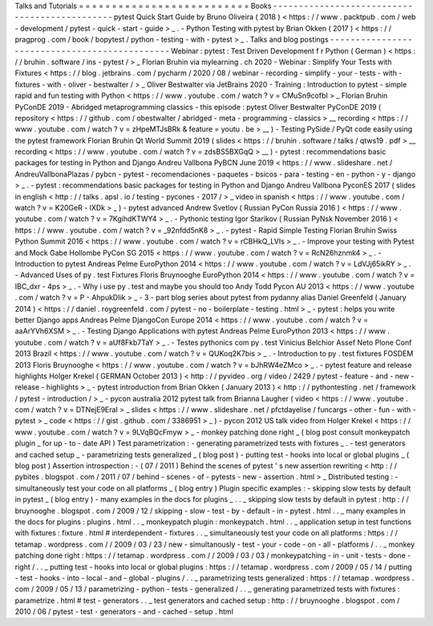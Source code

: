 Talks
and
Tutorials
=
=
=
=
=
=
=
=
=
=
=
=
=
=
=
=
=
=
=
=
=
=
=
=
=
=
Books
-
-
-
-
-
-
-
-
-
-
-
-
-
-
-
-
-
-
-
-
-
-
-
-
-
-
-
-
-
-
-
-
-
-
-
-
-
-
-
-
-
-
-
-
-
-
pytest
Quick
Start
Guide
by
Bruno
Oliveira
(
2018
)
<
https
:
/
/
www
.
packtpub
.
com
/
web
-
development
/
pytest
-
quick
-
start
-
guide
>
_
.
-
Python
Testing
with
pytest
by
Brian
Okken
(
2017
)
<
https
:
/
/
pragprog
.
com
/
book
/
bopytest
/
python
-
testing
-
with
-
pytest
>
_
.
Talks
and
blog
postings
-
-
-
-
-
-
-
-
-
-
-
-
-
-
-
-
-
-
-
-
-
-
-
-
-
-
-
-
-
-
-
-
-
-
-
-
-
-
-
-
-
-
-
-
-
-
Webinar
:
pytest
:
Test
Driven
Development
f
r
Python
(
German
)
<
https
:
/
/
bruhin
.
software
/
ins
-
pytest
/
>
_
Florian
Bruhin
via
mylearning
.
ch
2020
-
Webinar
:
Simplify
Your
Tests
with
Fixtures
<
https
:
/
/
blog
.
jetbrains
.
com
/
pycharm
/
2020
/
08
/
webinar
-
recording
-
simplify
-
your
-
tests
-
with
-
fixtures
-
with
-
oliver
-
bestwalter
/
>
_
Oliver
Bestwalter
via
JetBrains
2020
-
Training
:
Introduction
to
pytest
-
simple
rapid
and
fun
testing
with
Python
<
https
:
/
/
www
.
youtube
.
com
/
watch
?
v
=
CMuSn9cofbI
>
_
Florian
Bruhin
PyConDE
2019
-
Abridged
metaprogramming
classics
-
this
episode
:
pytest
Oliver
Bestwalter
PyConDE
2019
(
repository
<
https
:
/
/
github
.
com
/
obestwalter
/
abridged
-
meta
-
programming
-
classics
>
__
recording
<
https
:
/
/
www
.
youtube
.
com
/
watch
?
v
=
zHpeMTJsBRk
&
feature
=
youtu
.
be
>
__
)
-
Testing
PySide
/
PyQt
code
easily
using
the
pytest
framework
Florian
Bruhin
Qt
World
Summit
2019
(
slides
<
https
:
/
/
bruhin
.
software
/
talks
/
qtws19
.
pdf
>
__
recording
<
https
:
/
/
www
.
youtube
.
com
/
watch
?
v
=
zdsBS5BXGqQ
>
__
)
-
pytest
:
recommendations
basic
packages
for
testing
in
Python
and
Django
Andreu
Vallbona
PyBCN
June
2019
<
https
:
/
/
www
.
slideshare
.
net
/
AndreuVallbonaPlazas
/
pybcn
-
pytest
-
recomendaciones
-
paquetes
-
bsicos
-
para
-
testing
-
en
-
python
-
y
-
django
>
_
.
-
pytest
:
recommendations
basic
packages
for
testing
in
Python
and
Django
Andreu
Vallbona
PyconES
2017
(
slides
in
english
<
http
:
/
/
talks
.
apsl
.
io
/
testing
-
pycones
-
2017
/
>
_
video
in
spanish
<
https
:
/
/
www
.
youtube
.
com
/
watch
?
v
=
K20GeR
-
lXDk
>
_
)
-
pytest
advanced
Andrew
Svetlov
(
Russian
PyCon
Russia
2016
)
<
https
:
/
/
www
.
youtube
.
com
/
watch
?
v
=
7KgihdKTWY4
>
_
.
-
Pythonic
testing
Igor
Starikov
(
Russian
PyNsk
November
2016
)
<
https
:
/
/
www
.
youtube
.
com
/
watch
?
v
=
_92nfdd5nK8
>
_
.
-
pytest
-
Rapid
Simple
Testing
Florian
Bruhin
Swiss
Python
Summit
2016
<
https
:
/
/
www
.
youtube
.
com
/
watch
?
v
=
rCBHkQ_LVIs
>
_
.
-
Improve
your
testing
with
Pytest
and
Mock
Gabe
Hollombe
PyCon
SG
2015
<
https
:
/
/
www
.
youtube
.
com
/
watch
?
v
=
RcN26hznmk4
>
_
.
-
Introduction
to
pytest
Andreas
Pelme
EuroPython
2014
<
https
:
/
/
www
.
youtube
.
com
/
watch
?
v
=
LdVJj65ikRY
>
_
.
-
Advanced
Uses
of
py
.
test
Fixtures
Floris
Bruynooghe
EuroPython
2014
<
https
:
/
/
www
.
youtube
.
com
/
watch
?
v
=
IBC_dxr
-
4ps
>
_
.
-
Why
i
use
py
.
test
and
maybe
you
should
too
Andy
Todd
Pycon
AU
2013
<
https
:
/
/
www
.
youtube
.
com
/
watch
?
v
=
P
-
AhpukDIik
>
_
-
3
-
part
blog
series
about
pytest
from
pydanny
alias
Daniel
Greenfeld
(
January
2014
)
<
https
:
/
/
daniel
.
roygreenfeld
.
com
/
pytest
-
no
-
boilerplate
-
testing
.
html
>
_
-
pytest
:
helps
you
write
better
Django
apps
Andreas
Pelme
DjangoCon
Europe
2014
<
https
:
/
/
www
.
youtube
.
com
/
watch
?
v
=
aaArYVh6XSM
>
_
.
-
Testing
Django
Applications
with
pytest
Andreas
Pelme
EuroPython
2013
<
https
:
/
/
www
.
youtube
.
com
/
watch
?
v
=
aUf8Fkb7TaY
>
_
.
-
Testes
pythonics
com
py
.
test
Vinicius
Belchior
Assef
Neto
Plone
Conf
2013
Brazil
<
https
:
/
/
www
.
youtube
.
com
/
watch
?
v
=
QUKoq2K7bis
>
_
.
-
Introduction
to
py
.
test
fixtures
FOSDEM
2013
Floris
Bruynooghe
<
https
:
/
/
www
.
youtube
.
com
/
watch
?
v
=
bJhRW4eZMco
>
_
.
-
pytest
feature
and
release
highlights
Holger
Krekel
(
GERMAN
October
2013
)
<
http
:
/
/
pyvideo
.
org
/
video
/
2429
/
pytest
-
feature
-
and
-
new
-
release
-
highlights
>
_
-
pytest
introduction
from
Brian
Okken
(
January
2013
)
<
http
:
/
/
pythontesting
.
net
/
framework
/
pytest
-
introduction
/
>
_
-
pycon
australia
2012
pytest
talk
from
Brianna
Laugher
(
video
<
https
:
/
/
www
.
youtube
.
com
/
watch
?
v
=
DTNejE9EraI
>
_
slides
<
https
:
/
/
www
.
slideshare
.
net
/
pfctdayelise
/
funcargs
-
other
-
fun
-
with
-
pytest
>
_
code
<
https
:
/
/
gist
.
github
.
com
/
3386951
>
_
)
-
pycon
2012
US
talk
video
from
Holger
Krekel
<
https
:
/
/
www
.
youtube
.
com
/
watch
?
v
=
9LVqBQcFmyw
>
_
-
monkey
patching
done
right
_
(
blog
post
consult
monkeypatch
plugin
_
for
up
-
to
-
date
API
)
Test
parametrization
:
-
generating
parametrized
tests
with
fixtures
_
.
-
test
generators
and
cached
setup
_
-
parametrizing
tests
generalized
_
(
blog
post
)
-
putting
test
-
hooks
into
local
or
global
plugins
_
(
blog
post
)
Assertion
introspection
:
-
(
07
/
2011
)
Behind
the
scenes
of
pytest
'
s
new
assertion
rewriting
<
http
:
/
/
pybites
.
blogspot
.
com
/
2011
/
07
/
behind
-
scenes
-
of
-
pytests
-
new
-
assertion
.
html
>
_
Distributed
testing
:
-
simultaneously
test
your
code
on
all
platforms
_
(
blog
entry
)
Plugin
specific
examples
:
-
skipping
slow
tests
by
default
in
pytest
_
(
blog
entry
)
-
many
examples
in
the
docs
for
plugins
_
.
.
_
skipping
slow
tests
by
default
in
pytest
:
http
:
/
/
bruynooghe
.
blogspot
.
com
/
2009
/
12
/
skipping
-
slow
-
test
-
by
-
default
-
in
-
pytest
.
html
.
.
_
many
examples
in
the
docs
for
plugins
:
plugins
.
html
.
.
_
monkeypatch
plugin
:
monkeypatch
.
html
.
.
_
application
setup
in
test
functions
with
fixtures
:
fixture
.
html
#
interdependent
-
fixtures
.
.
_
simultaneously
test
your
code
on
all
platforms
:
https
:
/
/
tetamap
.
wordpress
.
com
/
/
2009
/
03
/
23
/
new
-
simultanously
-
test
-
your
-
code
-
on
-
all
-
platforms
/
.
.
_
monkey
patching
done
right
:
https
:
/
/
tetamap
.
wordpress
.
com
/
/
2009
/
03
/
03
/
monkeypatching
-
in
-
unit
-
tests
-
done
-
right
/
.
.
_
putting
test
-
hooks
into
local
or
global
plugins
:
https
:
/
/
tetamap
.
wordpress
.
com
/
2009
/
05
/
14
/
putting
-
test
-
hooks
-
into
-
local
-
and
-
global
-
plugins
/
.
.
_
parametrizing
tests
generalized
:
https
:
/
/
tetamap
.
wordpress
.
com
/
2009
/
05
/
13
/
parametrizing
-
python
-
tests
-
generalized
/
.
.
_
generating
parametrized
tests
with
fixtures
:
parametrize
.
html
#
test
-
generators
.
.
_
test
generators
and
cached
setup
:
http
:
/
/
bruynooghe
.
blogspot
.
com
/
2010
/
06
/
pytest
-
test
-
generators
-
and
-
cached
-
setup
.
html

